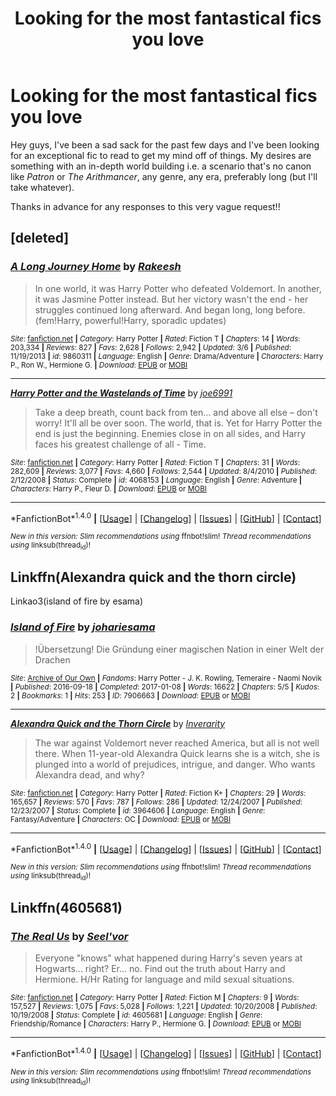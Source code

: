 #+TITLE: Looking for the most fantastical fics you love

* Looking for the most fantastical fics you love
:PROPERTIES:
:Author: hohozombies
:Score: 3
:DateUnix: 1498354311.0
:DateShort: 2017-Jun-25
:FlairText: Request
:END:
Hey guys, I've been a sad sack for the past few days and I've been looking for an exceptional fic to read to get my mind off of things. My desires are something with an in-depth world building i.e. a scenario that's no canon like /Patron/ or /The Arithmancer/, any genre, any era, preferably long (but I'll take whatever).

Thanks in advance for any responses to this very vague request!!


** [deleted]
:PROPERTIES:
:Score: 5
:DateUnix: 1498394620.0
:DateShort: 2017-Jun-25
:END:

*** [[http://www.fanfiction.net/s/9860311/1/][*/A Long Journey Home/*]] by [[https://www.fanfiction.net/u/236698/Rakeesh][/Rakeesh/]]

#+begin_quote
  In one world, it was Harry Potter who defeated Voldemort. In another, it was Jasmine Potter instead. But her victory wasn't the end - her struggles continued long afterward. And began long, long before. (fem!Harry, powerful!Harry, sporadic updates)
#+end_quote

^{/Site/: [[http://www.fanfiction.net/][fanfiction.net]] *|* /Category/: Harry Potter *|* /Rated/: Fiction T *|* /Chapters/: 14 *|* /Words/: 203,334 *|* /Reviews/: 827 *|* /Favs/: 2,628 *|* /Follows/: 2,942 *|* /Updated/: 3/6 *|* /Published/: 11/19/2013 *|* /id/: 9860311 *|* /Language/: English *|* /Genre/: Drama/Adventure *|* /Characters/: Harry P., Ron W., Hermione G. *|* /Download/: [[http://www.ff2ebook.com/old/ffn-bot/index.php?id=9860311&source=ff&filetype=epub][EPUB]] or [[http://www.ff2ebook.com/old/ffn-bot/index.php?id=9860311&source=ff&filetype=mobi][MOBI]]}

--------------

[[http://www.fanfiction.net/s/4068153/1/][*/Harry Potter and the Wastelands of Time/*]] by [[https://www.fanfiction.net/u/557425/joe6991][/joe6991/]]

#+begin_quote
  Take a deep breath, count back from ten... and above all else -- don't worry! It'll all be over soon. The world, that is. Yet for Harry Potter the end is just the beginning. Enemies close in on all sides, and Harry faces his greatest challenge of all - Time.
#+end_quote

^{/Site/: [[http://www.fanfiction.net/][fanfiction.net]] *|* /Category/: Harry Potter *|* /Rated/: Fiction T *|* /Chapters/: 31 *|* /Words/: 282,609 *|* /Reviews/: 3,077 *|* /Favs/: 4,660 *|* /Follows/: 2,544 *|* /Updated/: 8/4/2010 *|* /Published/: 2/12/2008 *|* /Status/: Complete *|* /id/: 4068153 *|* /Language/: English *|* /Genre/: Adventure *|* /Characters/: Harry P., Fleur D. *|* /Download/: [[http://www.ff2ebook.com/old/ffn-bot/index.php?id=4068153&source=ff&filetype=epub][EPUB]] or [[http://www.ff2ebook.com/old/ffn-bot/index.php?id=4068153&source=ff&filetype=mobi][MOBI]]}

--------------

*FanfictionBot*^{1.4.0} *|* [[[https://github.com/tusing/reddit-ffn-bot/wiki/Usage][Usage]]] | [[[https://github.com/tusing/reddit-ffn-bot/wiki/Changelog][Changelog]]] | [[[https://github.com/tusing/reddit-ffn-bot/issues/][Issues]]] | [[[https://github.com/tusing/reddit-ffn-bot/][GitHub]]] | [[[https://www.reddit.com/message/compose?to=tusing][Contact]]]

^{/New in this version: Slim recommendations using/ ffnbot!slim! /Thread recommendations using/ linksub(thread_id)!}
:PROPERTIES:
:Author: FanfictionBot
:Score: 1
:DateUnix: 1498394640.0
:DateShort: 2017-Jun-25
:END:


** Linkffn(Alexandra quick and the thorn circle)

Linkao3(island of fire by esama)
:PROPERTIES:
:Score: 2
:DateUnix: 1498368255.0
:DateShort: 2017-Jun-25
:END:

*** [[http://archiveofourown.org/works/7906663][*/Island of Fire/*]] by [[http://www.archiveofourown.org/users/johari/pseuds/johari/users/esama/pseuds/esama][/johariesama/]]

#+begin_quote
  !Übersetzung! Die Gründung einer magischen Nation in einer Welt der Drachen
#+end_quote

^{/Site/: [[http://www.archiveofourown.org/][Archive of Our Own]] *|* /Fandoms/: Harry Potter - J. K. Rowling, Temeraire - Naomi Novik *|* /Published/: 2016-09-18 *|* /Completed/: 2017-01-08 *|* /Words/: 16622 *|* /Chapters/: 5/5 *|* /Kudos/: 2 *|* /Bookmarks/: 1 *|* /Hits/: 253 *|* /ID/: 7906663 *|* /Download/: [[http://archiveofourown.org/downloads/jo/johari/7906663/Island%20of%20Fire.epub?updated_at=1485784020][EPUB]] or [[http://archiveofourown.org/downloads/jo/johari/7906663/Island%20of%20Fire.mobi?updated_at=1485784020][MOBI]]}

--------------

[[http://www.fanfiction.net/s/3964606/1/][*/Alexandra Quick and the Thorn Circle/*]] by [[https://www.fanfiction.net/u/1374917/Inverarity][/Inverarity/]]

#+begin_quote
  The war against Voldemort never reached America, but all is not well there. When 11-year-old Alexandra Quick learns she is a witch, she is plunged into a world of prejudices, intrigue, and danger. Who wants Alexandra dead, and why?
#+end_quote

^{/Site/: [[http://www.fanfiction.net/][fanfiction.net]] *|* /Category/: Harry Potter *|* /Rated/: Fiction K+ *|* /Chapters/: 29 *|* /Words/: 165,657 *|* /Reviews/: 570 *|* /Favs/: 787 *|* /Follows/: 286 *|* /Updated/: 12/24/2007 *|* /Published/: 12/23/2007 *|* /Status/: Complete *|* /id/: 3964606 *|* /Language/: English *|* /Genre/: Fantasy/Adventure *|* /Characters/: OC *|* /Download/: [[http://www.ff2ebook.com/old/ffn-bot/index.php?id=3964606&source=ff&filetype=epub][EPUB]] or [[http://www.ff2ebook.com/old/ffn-bot/index.php?id=3964606&source=ff&filetype=mobi][MOBI]]}

--------------

*FanfictionBot*^{1.4.0} *|* [[[https://github.com/tusing/reddit-ffn-bot/wiki/Usage][Usage]]] | [[[https://github.com/tusing/reddit-ffn-bot/wiki/Changelog][Changelog]]] | [[[https://github.com/tusing/reddit-ffn-bot/issues/][Issues]]] | [[[https://github.com/tusing/reddit-ffn-bot/][GitHub]]] | [[[https://www.reddit.com/message/compose?to=tusing][Contact]]]

^{/New in this version: Slim recommendations using/ ffnbot!slim! /Thread recommendations using/ linksub(thread_id)!}
:PROPERTIES:
:Author: FanfictionBot
:Score: 1
:DateUnix: 1498368280.0
:DateShort: 2017-Jun-25
:END:


** Linkffn(4605681)
:PROPERTIES:
:Author: theonijester
:Score: 2
:DateUnix: 1498384860.0
:DateShort: 2017-Jun-25
:END:

*** [[http://www.fanfiction.net/s/4605681/1/][*/The Real Us/*]] by [[https://www.fanfiction.net/u/1330896/Seel-vor][/Seel'vor/]]

#+begin_quote
  Everyone "knows" what happened during Harry's seven years at Hogwarts... right? Er... no. Find out the truth about Harry and Hermione. H/Hr Rating for language and mild sexual situations.
#+end_quote

^{/Site/: [[http://www.fanfiction.net/][fanfiction.net]] *|* /Category/: Harry Potter *|* /Rated/: Fiction M *|* /Chapters/: 9 *|* /Words/: 157,527 *|* /Reviews/: 1,075 *|* /Favs/: 5,028 *|* /Follows/: 1,221 *|* /Updated/: 10/20/2008 *|* /Published/: 10/19/2008 *|* /Status/: Complete *|* /id/: 4605681 *|* /Language/: English *|* /Genre/: Friendship/Romance *|* /Characters/: Harry P., Hermione G. *|* /Download/: [[http://www.ff2ebook.com/old/ffn-bot/index.php?id=4605681&source=ff&filetype=epub][EPUB]] or [[http://www.ff2ebook.com/old/ffn-bot/index.php?id=4605681&source=ff&filetype=mobi][MOBI]]}

--------------

*FanfictionBot*^{1.4.0} *|* [[[https://github.com/tusing/reddit-ffn-bot/wiki/Usage][Usage]]] | [[[https://github.com/tusing/reddit-ffn-bot/wiki/Changelog][Changelog]]] | [[[https://github.com/tusing/reddit-ffn-bot/issues/][Issues]]] | [[[https://github.com/tusing/reddit-ffn-bot/][GitHub]]] | [[[https://www.reddit.com/message/compose?to=tusing][Contact]]]

^{/New in this version: Slim recommendations using/ ffnbot!slim! /Thread recommendations using/ linksub(thread_id)!}
:PROPERTIES:
:Author: FanfictionBot
:Score: 1
:DateUnix: 1498384866.0
:DateShort: 2017-Jun-25
:END:
